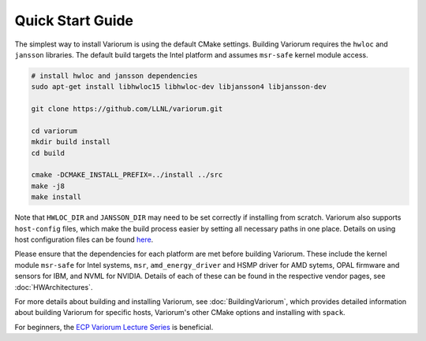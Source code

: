 .. # Copyright 2019-2021 Lawrence Livermore National Security, LLC and other
   # Variorum Project Developers. See the top-level LICENSE file for details.
   #
   # SPDX-License-Identifier: MIT

###################
 Quick Start Guide
###################

The simplest way to install Variorum is using the default CMake settings.
Building Variorum requires the ``hwloc`` and ``jansson`` libraries. The default
build targets the Intel platform and assumes ``msr-safe`` kernel module access.

.. code:: bash

   # install hwloc and jansson dependencies
   sudo apt-get install libhwloc15 libhwloc-dev libjansson4 libjansson-dev

   git clone https://github.com/LLNL/variorum.git

   cd variorum
   mkdir build install
   cd build

   cmake -DCMAKE_INSTALL_PREFIX=../install ../src
   make -j8
   make install

Note that ``HWLOC_DIR`` and ``JANSSON_DIR`` may need to be set correctly if
installing from scratch. Variorum also supports ``host-config`` files, which
make the build process easier by setting all necessary paths in one place.
Details on using host configuration files can be found `here
<https://variorum.readthedocs.io/en/2022_update_docs/BuildingVariorum.html#host-config-files>`_.

Please ensure that the dependencies for each platform are met before building
Variorum. These include the kernel module ``msr-safe`` for Intel systems,
``msr``, ``amd_energy_driver`` and HSMP driver for AMD sytems, OPAL firmware
and sensors for IBM, and NVML for NVIDIA. Details of each of these can be found
in the respective vendor pages, see :doc:`HWArchitectures`.

For more details about building and installing Variorum, see
:doc:`BuildingVariorum`, which provides detailed information about building
Variorum for specific hosts, Variorum's other CMake options and installing with
``spack``.

For beginners, the `ECP Variorum Lecture Series <https://www.exascaleproject.org/event/variorum-class-series/>`_ is beneficial.
